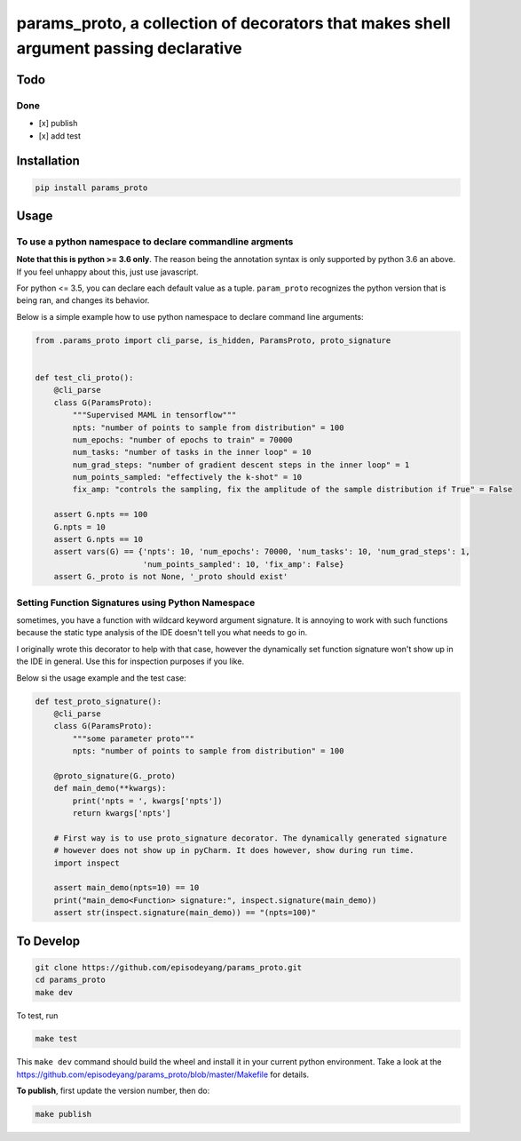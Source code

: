 params\_proto, a collection of decorators that makes shell argument passing declarative
=======================================================================================

Todo
----

Done
~~~~

-  [x] publish
-  [x] add test

Installation
------------

.. code-block:: bash

    pip install params_proto

Usage
-----

To use a python namespace to declare commandline argments
~~~~~~~~~~~~~~~~~~~~~~~~~~~~~~~~~~~~~~~~~~~~~~~~~~~~~~~~~

**Note that this is python >= 3.6 only**. The reason being the
annotation syntax is only supported by python 3.6 an above. If you feel
unhappy about this, just use javascript.

For python <= 3.5, you can declare each default value as a tuple.
``param_proto`` recognizes the python version that is being ran, and
changes its behavior.

Below is a simple example how to use python namespace to declare command
line arguments:

.. code-block:: python

    from .params_proto import cli_parse, is_hidden, ParamsProto, proto_signature


    def test_cli_proto():
        @cli_parse
        class G(ParamsProto):
            """Supervised MAML in tensorflow"""
            npts: "number of points to sample from distribution" = 100
            num_epochs: "number of epochs to train" = 70000
            num_tasks: "number of tasks in the inner loop" = 10
            num_grad_steps: "number of gradient descent steps in the inner loop" = 1
            num_points_sampled: "effectively the k-shot" = 10
            fix_amp: "controls the sampling, fix the amplitude of the sample distribution if True" = False

        assert G.npts == 100
        G.npts = 10
        assert G.npts == 10
        assert vars(G) == {'npts': 10, 'num_epochs': 70000, 'num_tasks': 10, 'num_grad_steps': 1,
                           'num_points_sampled': 10, 'fix_amp': False}
        assert G._proto is not None, '_proto should exist'

Setting Function Signatures using Python Namespace
~~~~~~~~~~~~~~~~~~~~~~~~~~~~~~~~~~~~~~~~~~~~~~~~~~

sometimes, you have a function with wildcard keyword argument signature.
It is annoying to work with such functions because the static type
analysis of the IDE doesn't tell you what needs to go in.

I originally wrote this decorator to help with that case, however the
dynamically set function signature won't show up in the IDE in general.
Use this for inspection purposes if you like.

Below si the usage example and the test case:

.. code-block:: python

    def test_proto_signature():
        @cli_parse
        class G(ParamsProto):
            """some parameter proto"""
            npts: "number of points to sample from distribution" = 100

        @proto_signature(G._proto)
        def main_demo(**kwargs):
            print('npts = ', kwargs['npts'])
            return kwargs['npts']

        # First way is to use proto_signature decorator. The dynamically generated signature
        # however does not show up in pyCharm. It does however, show during run time.
        import inspect

        assert main_demo(npts=10) == 10
        print("main_demo<Function> signature:", inspect.signature(main_demo))
        assert str(inspect.signature(main_demo)) == "(npts=100)"

To Develop
----------

.. code-block:: bash

    git clone https://github.com/episodeyang/params_proto.git
    cd params_proto
    make dev

To test, run

.. code-block:: bash

    make test

This ``make dev`` command should build the wheel and install it in your
current python environment. Take a look at the
`https://github.com/episodeyang/params_proto/blob/master/Makefile <https://github.com/episodeyang/params_proto/blob/master/Makefile>`__ for details.

**To publish**, first update the version number, then do:

.. code-block:: bash

    make publish


